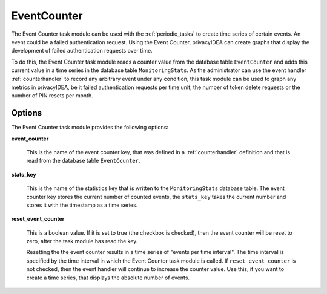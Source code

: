 .. _eventcounter:

EventCounter
------------

The Event Counter task module can be used with the :ref:`periodic_tasks` to create time series of certain events.
An event could be a failed authentication request. Using the Event Counter, privacyIDEA can create graphs that display
the development of failed authentication requests over time.

To do this, the Event Counter task module reads a counter value from the database table ``EventCounter`` and adds this
current value in a time series in the database table ``MonitoringStats``.
As the administrator can use the event handler :ref:`counterhandler` to record any arbitrary event under any condition,
this task module can be used to graph any metrics in privacyIDEA, be it failed authentication requests per time unit,
the number of token delete requests or the number of PIN resets per month.

Options
~~~~~~~

The Event Counter task module provides the following options:

**event_counter**

    This is the name of the event counter key, that was defined in a :ref:`counterhandler` definition and that is
    read from the database table ``EventCounter``.

**stats_key**

    This is the name of the statistics key that is written to the ``MonitoringStats`` database table.
    The event counter key stores the current number of counted events, the ``stats_key`` takes the current number
    and stores it with the timestamp as a time series.

**reset_event_counter**

    This is a boolean value. If it is set to true (the checkbox is checked), then the event counter will be reset to zero,
    after the task module has read the key.

    Resetting the the event counter results in a time series of "events per time interval". The time interval is
    specified by the time interval in which the Event Counter task module is called.
    If ``reset_event_counter`` is not checked, then the event handler will continue to increase the counter value.
    Use this, if you want to create a time series, that displays the absolute number of events.

